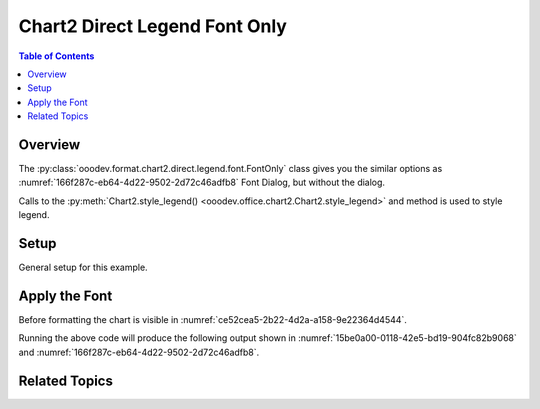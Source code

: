 .. _help_chart2_format_direct_static_legend_font_only:

Chart2 Direct Legend Font Only
==============================

.. contents:: Table of Contents
    :local:
    :backlinks: none
    :depth: 1

Overview
--------

The :py:class:`ooodev.format.chart2.direct.legend.font.FontOnly` class gives you the similar options
as :numref:`166f287c-eb64-4d22-9502-2d72c46adfb8` Font Dialog, but without the dialog.

Calls to the :py:meth:`Chart2.style_legend() <ooodev.office.chart2.Chart2.style_legend>` and method is used to style legend.

Setup
-----

General setup for this example.

.. tabs::

    .. code-tab:: python
        :emphasize-lines: 35,36

        import uno
        from ooodev.format.chart2.direct.legend.font import FontOnly as LegendFontOnly
        from ooodev.format.chart2.direct.general.borders import LineProperties as ChartLineProperties
        from ooodev.format.chart2.direct.general.area import Gradient as ChartGradient
        from ooodev.format.chart2.direct.general.area import GradientStyle, ColorRange
        from ooodev.office.calc import Calc
        from ooodev.office.chart2 import Chart2
        from ooodev.utils.color import StandardColor
        from ooodev.utils.gui import GUI
        from ooodev.utils.kind.zoom_kind import ZoomKind
        from ooodev.loader.lo import Lo

        def main() -> int:
            with Lo.Loader(connector=Lo.ConnectPipe()):
                doc = Calc.open_doc("pie_chart.ods")
                GUI.set_visible(True, doc)
                Lo.delay(500)
                Calc.zoom(doc, ZoomKind.ZOOM_100_PERCENT)

                sheet = Calc.get_active_sheet()

                Calc.goto_cell(cell_name="A1", doc=doc)
                chart_doc = Chart2.get_chart_doc(sheet=sheet, chart_name="pie_chart")

                chart_bdr_line = ChartLineProperties(color=StandardColor.BRICK, width=1)
                chart_grad = ChartGradient(
                    chart_doc=chart_doc,
                    step_count=64,
                    style=GradientStyle.SQUARE,
                    angle=45,
                    grad_color=ColorRange(StandardColor.GREEN_DARK4, StandardColor.TEAL_LIGHT2),
                )
                Chart2.style_background(chart_doc=chart_doc, styles=[chart_grad, chart_bdr_line])

                legend_font_only_style = LegendFontOnly(name="Liberation Sans Narrow", size=13)
                Chart2.style_legend(chart_doc=chart_doc, styles=[legend_font_only_style])

                Lo.delay(1_000)
                Lo.close_doc(doc)
            return 0

        if __name__ == "__main__":
            SystemExit(main())

    .. only:: html

        .. cssclass:: tab-none

            .. group-tab:: None


Apply the Font
--------------

Before formatting the chart is visible in :numref:`ce52cea5-2b22-4d2a-a158-9e22364d4544`.

.. tabs::

    .. code-tab:: python

        from ooodev.format.chart2.direct.legend.font import FontOnly as LegendFontOnly

        # ... other code
        legend_font_only_style = LegendFontOnly(name="Liberation Sans Narrow", size=13)
        Chart2.style_legend(chart_doc=chart_doc, styles=[legend_font_only_style])

    .. only:: html

        .. cssclass:: tab-none

            .. group-tab:: None

Running the above code will produce the following output shown in :numref:`15be0a00-0118-42e5-bd19-904fc82b9068` and :numref:`166f287c-eb64-4d22-9502-2d72c46adfb8`.

.. cssclass:: screen_shot

    .. _15be0a00-0118-42e5-bd19-904fc82b9068:

    .. figure:: https://github.com/Amourspirit/python_ooo_dev_tools/assets/4193389/15be0a00-0118-42e5-bd19-904fc82b9068
        :alt: Chart with Title Font set
        :figclass: align-center
        :width: 450px

        Chart with Title Font set


.. cssclass:: screen_shot

    .. _166f287c-eb64-4d22-9502-2d72c46adfb8:

    .. figure:: https://github.com/Amourspirit/python_ooo_dev_tools/assets/4193389/166f287c-eb64-4d22-9502-2d72c46adfb8
        :alt: Chart Data Labels Dialog Font
        :figclass: align-center
        :width: 450px

        Chart Data Labels Dialog Font


Related Topics
--------------

.. seealso::

    .. cssclass:: ul-list

        - :ref:`part05`
        - :ref:`help_format_format_kinds`
        - :ref:`help_format_coding_style`
        - :ref:`help_chart2_format_direct_legend_font_effects`
        - :ref:`help_chart2_format_direct_legend_font`
        - :py:class:`~ooodev.utils.gui.GUI`
        - :py:class:`~ooodev.loader.Lo`
        - :py:class:`~ooodev.office.chart2.Chart2`
        - :py:meth:`Calc.dispatch_recalculate() <ooodev.office.calc.Calc.dispatch_recalculate>`
        - :py:class:`ooodev.format.chart2.direct.legend.font.FontOnly`